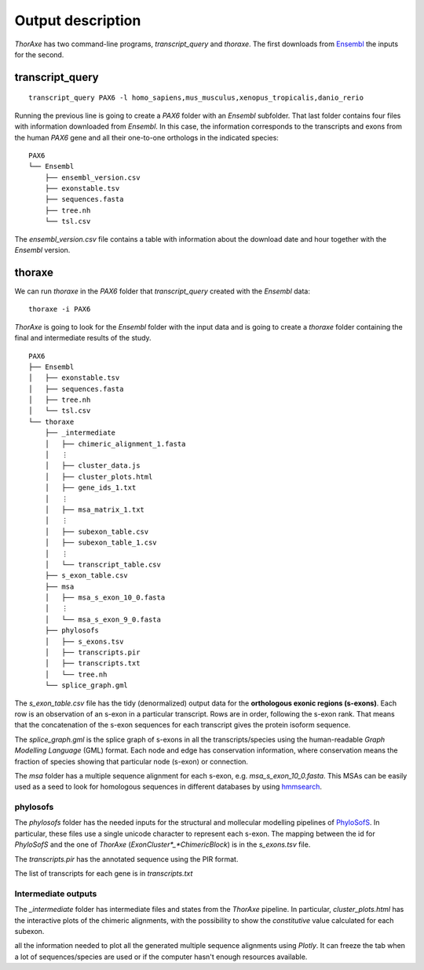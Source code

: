 Output description
==================


*ThorAxe* has two command-line programs, `transcript_query` and `thoraxe`. The
first downloads from Ensembl_ the inputs for the second.


transcript_query
----------------

::

    transcript_query PAX6 -l homo_sapiens,mus_musculus,xenopus_tropicalis,danio_rerio

Running the previous line is going to create a `PAX6` folder with an `Ensembl`
subfolder. That last folder contains four files with information downloaded
from *Ensembl*. In this case, the information corresponds to the transcripts
and exons from the human *PAX6* gene and all their one-to-one orthologs in the
indicated species:

::

    PAX6
    └── Ensembl
        ├── ensembl_version.csv
        ├── exonstable.tsv
        ├── sequences.fasta
        ├── tree.nh
        └── tsl.csv

The `ensembl_version.csv` file contains a table with information about the 
download date and hour together with the *Ensembl* version.

thoraxe
-------

We can run `thoraxe` in the `PAX6` folder that `transcript_query` created with
the *Ensembl* data:

::

    thoraxe -i PAX6

*ThorAxe* is going to look for the `Ensembl` folder with the input data and is
going to create a `thoraxe` folder containing the final and intermediate
results of the study.

::

    PAX6
    ├── Ensembl
    │   ├── exonstable.tsv
    │   ├── sequences.fasta
    │   ├── tree.nh
    │   └── tsl.csv
    └── thoraxe
        ├── _intermediate
        │   ├── chimeric_alignment_1.fasta
        │   ⋮
        │   ├── cluster_data.js
        │   ├── cluster_plots.html
        │   ├── gene_ids_1.txt
        │   ⋮
        │   ├── msa_matrix_1.txt
        │   ⋮
        │   ├── subexon_table.csv
        │   ├── subexon_table_1.csv
        │   ⋮
        │   └── transcript_table.csv
        ├── s_exon_table.csv
        ├── msa
        │   ├── msa_s_exon_10_0.fasta
        │   ⋮
        │   └── msa_s_exon_9_0.fasta
        ├── phylosofs
        │   ├── s_exons.tsv
        │   ├── transcripts.pir
        │   ├── transcripts.txt
        │   └── tree.nh
        └── splice_graph.gml



The `s_exon_table.csv` file has the tidy (denormalized) output data for
the **orthologous exonic regions (s-exons)**. Each row is an observation of an
s-exon in a particular transcript. Rows are in order, following the s-exon rank.
That means that the concatenation of the s-exon sequences for each
transcript gives the protein isoform sequence.

The `splice_graph.gml` is the splice graph of s-exons in all the
transcripts/species using the human-readable *Graph Modelling Language* (GML)
format. Each node and edge has conservation information, where conservation
means the fraction of species showing that particular node (s-exon) or
connection.

The `msa` folder has a multiple sequence alignment for each s-exon, e.g.
`msa_s_exon_10_0.fasta`. This MSAs can be easily used as a seed to
look for homologous sequences in different databases by using hmmsearch_.


phylosofs
~~~~~~~~~

The `phylosofs` folder has the needed inputs for the structural and mollecular
modelling pipelines of PhyloSofS_. In particular, these files use a single
unicode character to represent each s-exon. The mapping between the id
for *PhyloSofS* and the one of *ThorAxe* (*ExonCluster*_*ChimericBlock*) is in
the `s_exons.tsv` file.

The `transcripts.pir` has the annotated sequence using the PIR format.

The list of transcripts for each gene is in `transcripts.txt`


Intermediate outputs
~~~~~~~~~~~~~~~~~~~~

The `_intermediate` folder has intermediate files and states from the *ThorAxe*
pipeline. In particular, `cluster_plots.html` has the interactive plots of the
chimeric alignments, with the possibility to show the `constitutive` value
calculated for each subexon.

.. warning: `cluster_plots.html` loads the `cluster_data.js` file that includes 
all the information needed to plot all the generated multiple sequence alignments 
using *Plotly*. It can freeze the tab when a lot of sequences/species are used or 
if the computer hasn't enough resources available.


.. _Ensembl: https://www.ensembl.org/index.html
.. _hmmsearch: //www.ebi.ac.uk/Tools/hmmer/search/hmmsearch
.. _PhyloSofS: https://github.com/PhyloSofS-Team/PhyloSofS
